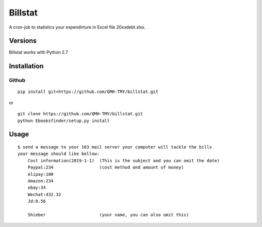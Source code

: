 Billstat
=============
A cron-job to statistics your expendirture in Excel file 20xxdebt.xlsx.

Versions
--------
Billstat works with Python 2.7

Installation
------------

Github
~~~~~~

::

    pip install git+https://github.com/QMH-TMY/billstat.git

or

::

    git clone https://github.com/QMH-TMY/billstat.git
    python Ebooksfinder/setup.py install

Usage
-----

::

    $ send a message to your 163 mail server your computer will tackle the bills
    your message should like bellow:	
	Cost information(2019-1-1)  (This is the subject and you can omit the date)
	Paypal:234                  (cost method and amount of money)
	Alipay:100
	Amazon:234
	ebay:34
	Wechat:432.32
	Jd:0.56

	Shieber                     (your name, you can also omit this)

